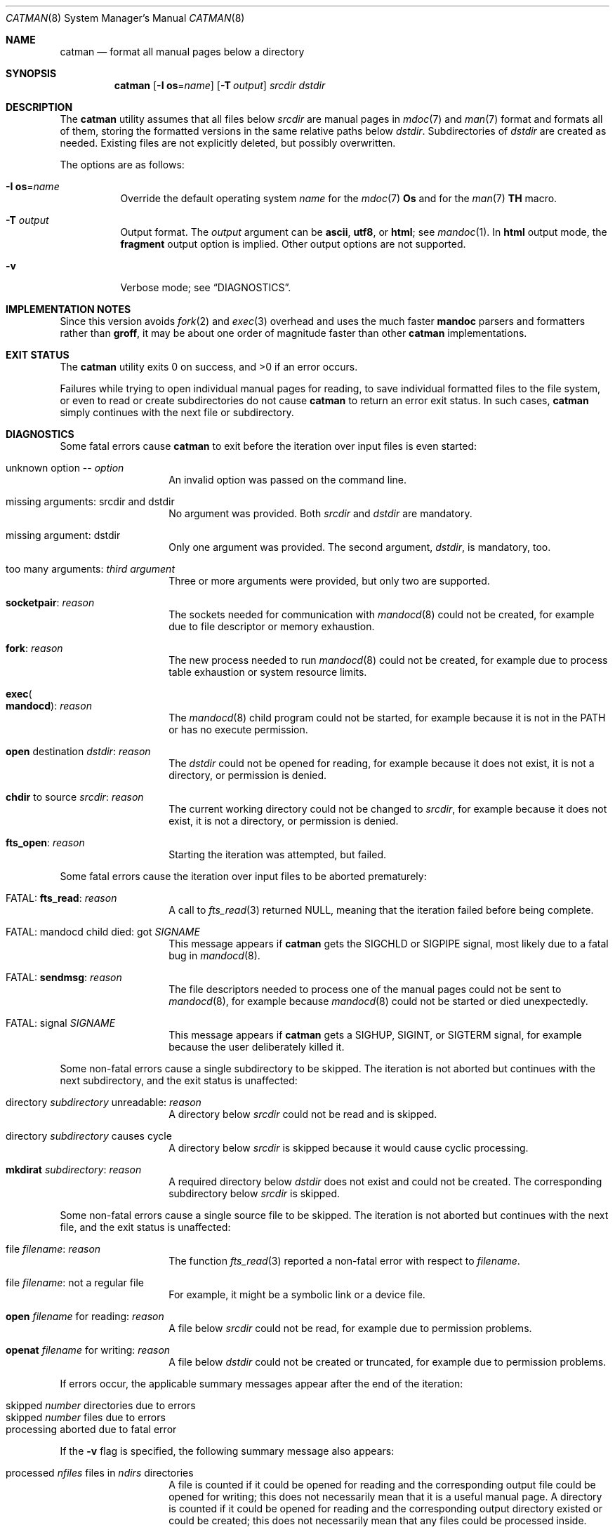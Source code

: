 .\" $Id$
.\"
.\" Copyright (c) 2017, 2025 Ingo Schwarze <schwarze@openbsd.org>
.\"
.\" Permission to use, copy, modify, and distribute this software for any
.\" purpose with or without fee is hereby granted, provided that the above
.\" copyright notice and this permission notice appear in all copies.
.\"
.\" THE SOFTWARE IS PROVIDED "AS IS" AND THE AUTHOR DISCLAIMS ALL WARRANTIES
.\" WITH REGARD TO THIS SOFTWARE INCLUDING ALL IMPLIED WARRANTIES OF
.\" MERCHANTABILITY AND FITNESS. IN NO EVENT SHALL THE AUTHOR BE LIABLE FOR
.\" ANY SPECIAL, DIRECT, INDIRECT, OR CONSEQUENTIAL DAMAGES OR ANY DAMAGES
.\" WHATSOEVER RESULTING FROM LOSS OF USE, DATA OR PROFITS, WHETHER IN AN
.\" ACTION OF CONTRACT, NEGLIGENCE OR OTHER TORTIOUS ACTION, ARISING OUT OF
.\" OR IN CONNECTION WITH THE USE OR PERFORMANCE OF THIS SOFTWARE.
.\"
.Dd $Mdocdate$
.Dt CATMAN 8
.Os
.Sh NAME
.Nm catman
.Nd format all manual pages below a directory
.Sh SYNOPSIS
.Nm catman
.Op Fl I Cm os Ns = Ns Ar name
.Op Fl T Ar output
.Ar srcdir dstdir
.Sh DESCRIPTION
The
.Nm
utility assumes that all files below
.Ar srcdir
are manual pages in
.Xr mdoc 7
and
.Xr man 7
format and formats all of them, storing the formatted versions in
the same relative paths below
.Ar dstdir .
Subdirectories of
.Ar dstdir
are created as needed.
Existing files are not explicitly deleted, but possibly overwritten.
.Pp
The options are as follows:
.Bl -tag -width Ds
.It Fl I Cm os Ns = Ns Ar name
Override the default operating system
.Ar name
for the
.Xr mdoc 7
.Ic \&Os
and for the
.Xr man 7
.Ic TH
macro.
.It Fl T Ar output
Output format.
The
.Ar output
argument can be
.Cm ascii ,
.Cm utf8 ,
or
.Cm html ;
see
.Xr mandoc 1 .
In
.Cm html
output mode, the
.Cm fragment
output option is implied.
Other output options are not supported.
.It Fl v
Verbose mode; see
.Sx DIAGNOSTICS .
.El
.Sh IMPLEMENTATION NOTES
Since this version avoids
.Xr fork 2
and
.Xr exec 3
overhead and uses the much faster
.Sy mandoc
parsers and formatters rather than
.Sy groff ,
it may be about one order of magnitude faster than other
.Nm
implementations.
.Sh EXIT STATUS
.Ex -std
.Pp
Failures while trying to open individual manual pages for reading,
to save individual formatted files to the file system,
or even to read or create subdirectories do not cause
.Nm
to return an error exit status.
In such cases,
.Nm
simply continues with the next file or subdirectory.
.Sh DIAGNOSTICS
Some fatal errors cause
.Nm
to exit before the iteration over input files is even started:
.Bl -tag -width Ds -offset indent
.It unknown option \-\- Ar option
An invalid option was passed on the command line.
.It missing arguments: srcdir and dstdir
No argument was provided.
Both
.Ar srcdir
and
.Ar dstdir
are mandatory.
.It missing argument: dstdir
Only one argument was provided.
The second argument,
.Ar dstdir ,
is mandatory, too.
.It too many arguments: Ar third argument
Three or more arguments were provided, but only two are supported.
.It Sy socketpair : Ar reason
The sockets needed for communication with
.Xr mandocd 8
could not be created, for example due to file descriptor or memory exhaustion.
.It Sy fork : Ar reason
The new process needed to run
.Xr mandocd 8
could not be created, for example due to process table exhaustion
or system resource limits.
.It Sy exec Ns Po Sy mandocd Pc : Ar reason
The
.Xr mandocd 8
child program could not be started, for example because it is not in the
.Ev PATH
or has no execute permission.
.It Sy open No destination Ar dstdir : reason
The
.Ar dstdir
could not be opened for reading, for example because it does not exist,
it is not a directory, or permission is denied.
.It Sy chdir No to source Ar srcdir : reason
The current working directory could not be changed to
.Ar srcdir ,
for example because it does not exist, it is not a directory,
or permission is denied.
.It Sy fts_open : Ar reason
Starting the iteration was attempted, but failed.
.El
.Pp
Some fatal errors cause the iteration over input files to be aborted
prematurely:
.Bl -tag -width Ds -offset indent
.It FATAL: Sy fts_read : Ar reason
A call to
.Xr fts_read 3
returned
.Dv NULL ,
meaning that the iteration failed before being complete.
.It FATAL: mandocd child died: got Ar SIGNAME
This message appears if
.Nm
gets the
.Dv SIGCHLD
or
.Dv SIGPIPE
signal, most likely due to a fatal bug in
.Xr mandocd 8 .
.It FATAL: Sy sendmsg : Ar reason
The file descriptors needed to process one of the manual pages
could not be sent to
.Xr mandocd 8 ,
for example because
.Xr mandocd 8
could not be started or died unexpectedly.
.It FATAL: signal Ar SIGNAME
This message appears if
.Nm
gets a
.Dv SIGHUP ,
.Dv SIGINT ,
or
.Dv SIGTERM
signal, for example because the user deliberately killed it.
.El
.Pp
Some non-fatal errors cause a single subdirectory to be skipped.
The iteration is not aborted but continues with the next subdirectory,
and the exit status is unaffected:
.Bl -tag -width Ds -offset indent
.It directory Ar subdirectory No unreadable : Ar reason
A directory below
.Ar srcdir
could not be read and is skipped.
.It directory Ar subdirectory No causes cycle
A directory below
.Ar srcdir
is skipped because it would cause cyclic processing.
.It Sy mkdirat Ar subdirectory : reason
A required directory below
.Ar dstdir
does not exist and could not be created.
The corresponding subdirectory below
.Ar srcdir
is skipped.
.El
.Pp
Some non-fatal errors cause a single source file to be skipped.
The iteration is not aborted but continues with the next file,
and the exit status is unaffected:
.Pp
.Bl -tag -width Ds -offset indent
.It file Ar filename : reason
The function
.Xr fts_read 3
reported a non-fatal error with respect to
.Ar filename .
.It file Ar filename : No not a regular file
For example, it might be a symbolic link or a device file.
.It Sy open Ar filename No for reading : Ar reason
A file below
.Ar srcdir
could not be read, for example due to permission problems.
.It Sy openat Ar filename No for writing : Ar reason
A file below
.Ar dstdir
could not be created or truncated, for example due to permission problems.
.El
.Pp
If errors occur, the applicable summary messages appear
after the end of the iteration:
.Pp
.Bl -tag -width Ds -offset indent -compact
.It skipped Ar number No directories due to errors
.It skipped Ar number No files due to errors
.It processing aborted due to fatal error
.El
.Pp
If the
.Fl v
flag is specified, the following summary message also appears:
.Pp
.Bl -tag -width Ds -offset indent -compact
.It processed Ar nfiles No files in Ar ndirs No directories
A file is counted if it could be opened for reading and the
corresponding output file could be opened for writing;
this does not necessarily mean that it is a useful manual page.
A directory is counted if it could be opened for reading and the
corresponding output directory existed or could be created;
this does not necessarily mean that any files could be
processed inside.
.El
.Sh SEE ALSO
.Xr mandoc 1 ,
.Xr mandocd 8
.Sh HISTORY
A
.Nm
utility first appeared in
.Fx 1.0 .
Other, incompatible implementations appeared in
.Nx 1.0
and in
.Sy man-db No 2.2 .
.Pp
This version appeared in version 1.14.1 of the
.Sy mandoc
toolkit.
.Sh AUTHORS
.An -nosplit
The first
.Nm
implementation was a short shell script by
.An Christoph Robitschko
in July 1993.
.Pp
The
.Nx
implementations were written by
.An J. T. Conklin Aq Mt jtc@netbsd.org
in 1993,
.An Christian E. Hopps Aq Mt chopps@netbsd.org
in 1994,
and
.An Dante Profeta Aq Mt dante@netbsd.org
in 1999; the
.Sy man-db
implementation by
.An Graeme W. Wilford
in 1994; and the
.Fx
implementations by
.An Wolfram Schneider Aq Mt wosch@freebsd.org
in 1995 and
.An John Rochester Aq Mt john@jrochester.org
in 2002.
.Pp
The concept of the present version was designed and implemented by
.An Michael Stapelberg Aq Mt stapelberg@debian.org
in 2017.
Option and argument handling and directory iteration was added by
.An Ingo Schwarze Aq Mt schwarze@openbsd.org .
.Sh CAVEATS
All versions of
.Nm
are incompatible with each other because each caters to the needs
of a specific operating system, for example regarding directory
structures and file naming conventions.
.Pp
This version is more flexible than the others in so far as it does
not assume any particular directory structure or naming convention.
That flexibility comes at the price of not being able to change the
names and relative paths of the source files when reusing them to
store the formatted files, of not supporting any configuration file
formats or environment variables, and of being unable to scan for
and remove junk files in
.Ar dstdir .
.Pp
Currently,
.Nm
always reformats each page, even if the formatted version is newer
than the source version.
